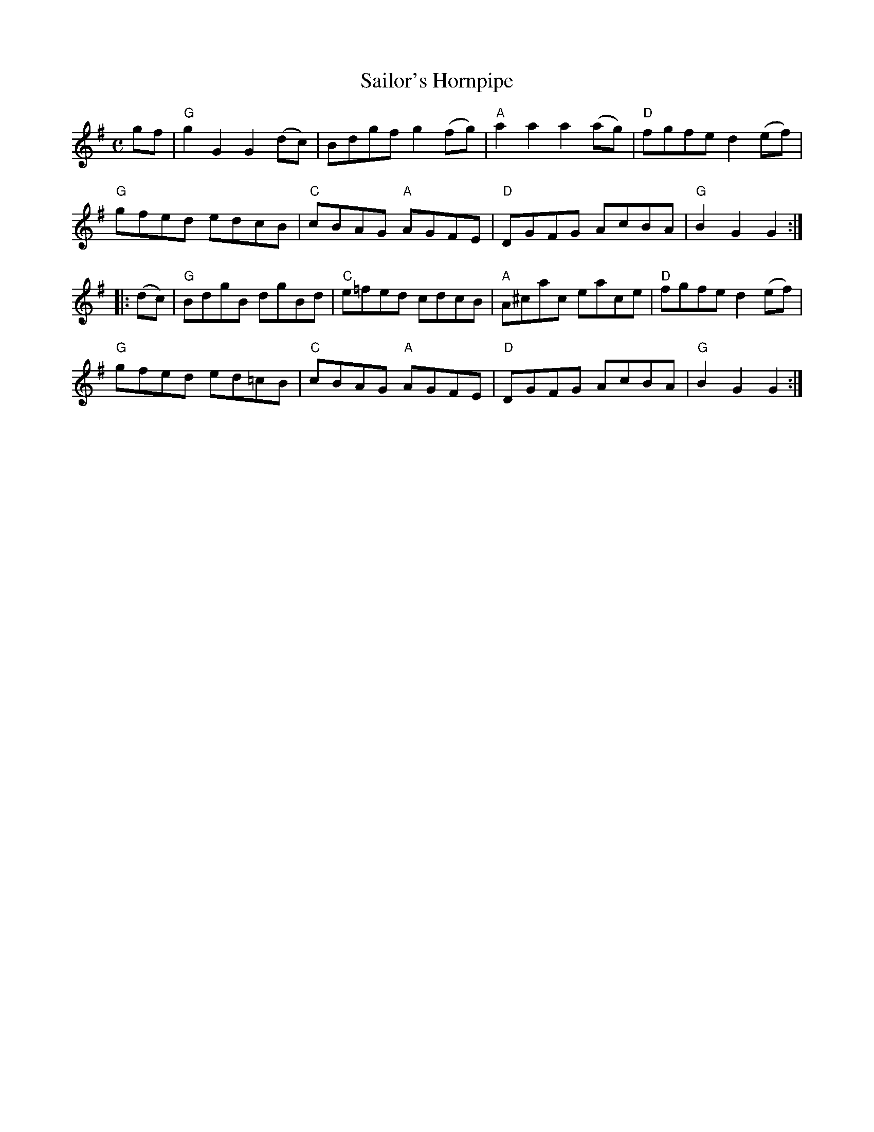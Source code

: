 X:1
T:Sailor's Hornpipe
R:Hornpipe
M:C
%%printtempo 0
Q:180
K:G
gf|"G"g2G2G2(dc)|Bdgf g2 (fg)|"A"a2a2a2(ag)|"D"fgfe d2 (ef)|
"G"gfed edcB|"C"cBAG "A"AGFE|"D"DGFG AcBA|"G"B2G2G2:|
|:(dc)|\
"G"BdgB dgBd|"C"e=fed cdcB|"A"A^cac eace|"D"fgfe d2 (ef)|
"G"gfed ed=cB|"C"cBAG "A"AGFE|"D"DGFG AcBA|"G" B2G2G2:|
